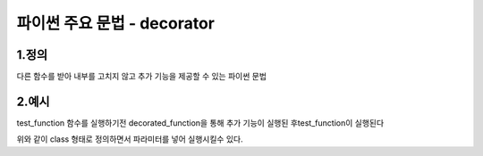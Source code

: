 ---------------
 파이썬 주요 문법 - decorator
---------------

1.정의
^^^^^^^^^^^^^^
다른 함수를 받아 내부를 고치지 않고 추가 기능을 제공할 수 있는 파이썬 문법

2.예시
^^^^^^^^^^^^^^
.. code-block:: python
    from functools import wraps

    def decorate(f):
        @wraps(f)
        def decorated_function(*args, **kwargs):
            #추가기능 코드 작성
            print("decorator_test")
            return f(*args, **kwargs)
        return decorated_function

    @decorate
    def test_function():
        print("test_function")

    test_function()

test_function 함수를 실행하기전 decorated_function을 통해 추가 기능이 실행된 후test_function이 실행된다

.. code-block:: python
    class decorate(object):
        def __init__(self, param=None):
            self.param = param
        def __call__(self, func):
            @wraps(func)
            def decorated_function(*args, **kwargs):
                #추가기능 작성
                print(summary)
                return func(*args, **kwargs)
    @decorate(param="test_param)
    def test_function():
        print("test_function")

    test_function()

위와 같이 class 형태로 정의하면서 파라미터를 넣어 실행시킬수 있다.
